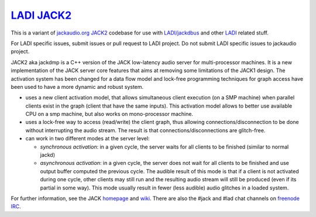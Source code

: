 `LADI JACK2 <https://github.com/LADI/jack2>`_
################################

.. image:: https://github.com/LADI/jack2/actions/workflows/build.yml/badge.svg
   :target: https://github.com/LADI/jack2/actions
.. image:: https://repology.org/badge/tiny-repos/jack-audio-connection-kit.svg
   :target: https://repology.org/metapackage/jack-audio-connection-kit/versions

This is a variant of `jackaudio.org JACK2 <https://github.com/jackaudio/jack2/>`_
codebase for use with `LADI/jackdbus <https://github.com/LADI/jackdbus>`_ and
other `LADI <https://github.com/LADI/>`_ related stuff.

For LADI specific issues, submit issues or pull request to LADI project.
Do not submit LADI specific issues to jackaudio project.

JACK2 aka jackdmp is a C++ version of the JACK low-latency audio server for
multi-processor machines. It is a new implementation of the JACK server core
features that aims at removing some limitations of the JACK1 design. The
activation system has been changed for a data flow model and lock-free
programming techniques for graph access have been used to have a more dynamic
and robust system.

- uses a new client activation model, that allows simultaneous client
  execution (on a SMP machine) when parallel clients exist in the graph (client
  that have the same inputs). This activation model allows to better use
  available CPU on a smp machine, but also works on mono-processor machine.

- uses a lock-free way to access (read/write) the client graph, thus
  allowing connections/disconnection to be done without interrupting the audio
  stream. The result is that connections/disconnections are glitch-free.

- can work in two different modes at the server level:

  - *synchronous activation*: in a given cycle, the server waits for all
    clients to be finished (similar to normal jackd)

  - *asynchronous activation*: in a given cycle, the server does not wait for
    all clients to be finished and use output buffer computed the previous
    cycle.
    The audible result of this mode is that if a client is not activated
    during one cycle, other clients may still run and the resulting audio
    stream will still be produced (even if its partial in some way). This
    mode usually result in fewer (less audible) audio glitches in a loaded
    system.

For further information, see the JACK `homepage <https://jackaudio.org/>`_ and `wiki <https://github.com/jackaudio/jackaudio.github.com/wiki>`_. There are also the #jack and #lad chat channels on `freenode IRC <https://freenode.net>`_.

